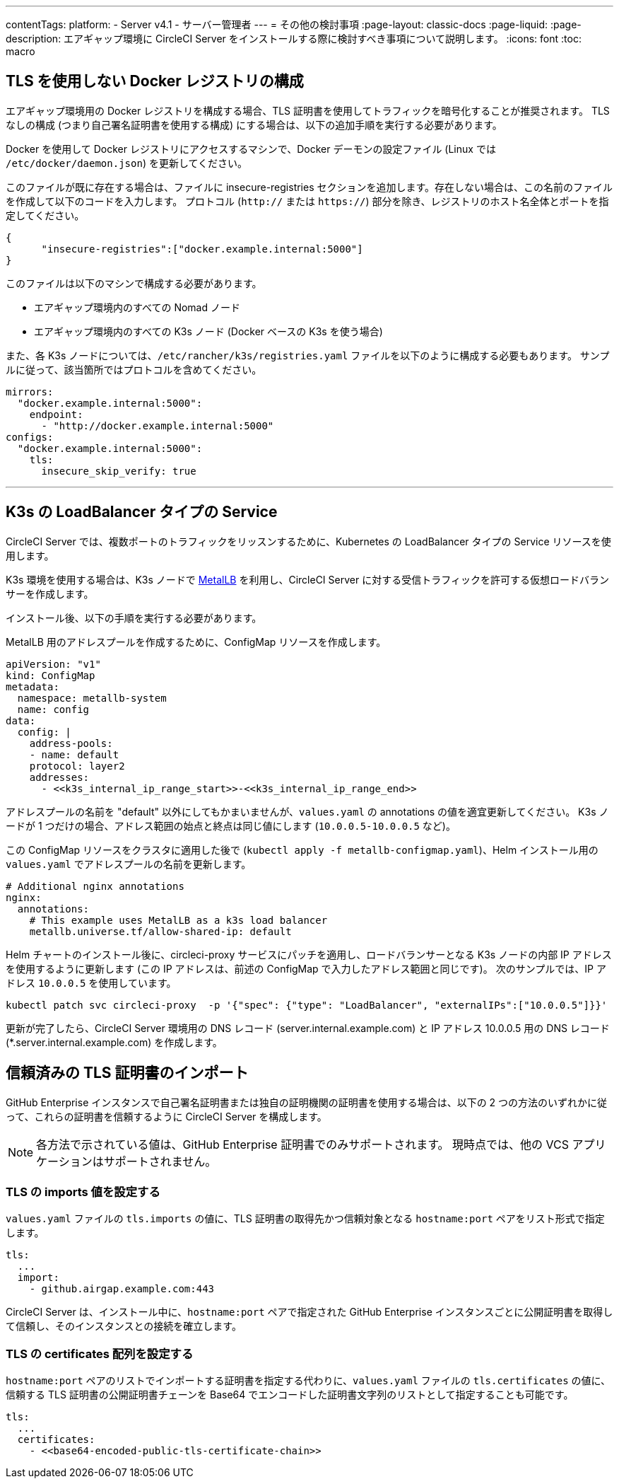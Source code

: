 ---

contentTags:
  platform:
  - Server v4.1
  - サーバー管理者
---
= その他の検討事項
:page-layout: classic-docs
:page-liquid:
:page-description: エアギャップ環境に CircleCI Server をインストールする際に検討すべき事項について説明します。
:icons: font
:toc: macro

:toc-title:

[#non-tls-docker-registry-installations]
== TLS を使用しない Docker レジストリの構成

エアギャップ環境用の Docker レジストリを構成する場合、TLS 証明書を使用してトラフィックを暗号化することが推奨されます。 TLS なしの構成 (つまり自己署名証明書を使用する構成) にする場合は、以下の追加手順を実行する必要があります。

Docker を使用して Docker レジストリにアクセスするマシンで、Docker デーモンの設定ファイル (Linux では `/etc/docker/daemon.json`) を更新してください。

このファイルが既に存在する場合は、ファイルに insecure-registries セクションを追加します。存在しない場合は、この名前のファイルを作成して以下のコードを入力します。 プロトコル (`http://` または `https://`) 部分を除き、レジストリのホスト名全体とポートを指定してください。

[source, json]
----
{
      "insecure-registries":["docker.example.internal:5000"]
}
----

このファイルは以下のマシンで構成する必要があります。

- エアギャップ環境内のすべての Nomad ノード
- エアギャップ環境内のすべての K3s ノード (Docker ベースの K3s を使う場合)

また、各 K3s ノードについては、`/etc/rancher/k3s/registries.yaml` ファイルを以下のように構成する必要もあります。 サンプルに従って、該当箇所ではプロトコルを含めてください。

[source, yaml]
----
mirrors:
  "docker.example.internal:5000":
    endpoint:
      - "http://docker.example.internal:5000"
configs:
  "docker.example.internal:5000":
    tls:
      insecure_skip_verify: true
----

---

[#service-type-load-balancers-k3s]
== K3s の LoadBalancer タイプの Service

CircleCI Server では、複数ポートのトラフィックをリッスンするために、Kubernetes の LoadBalancer タイプの Service リソースを使用します。  

K3s 環境を使用する場合は、K3s ノードで link:https://metallb.universe.tf/installation/[MetalLB] を利用し、CircleCI Server に対する受信トラフィックを許可する仮想ロードバランサーを作成します。

インストール後、以下の手順を実行する必要があります。

MetalLB 用のアドレスプールを作成するために、ConfigMap リソースを作成します。

[source, yaml]
----
apiVersion: "v1"
kind: ConfigMap
metadata:
  namespace: metallb-system
  name: config
data:
  config: |
    address-pools:
    - name: default
    protocol: layer2
    addresses:
      - <<k3s_internal_ip_range_start>>-<<k3s_internal_ip_range_end>>
----

アドレスプールの名前を "default" 以外にしてもかまいませんが、`values.yaml` の annotations の値を適宜更新してください。 K3s ノードが 1 つだけの場合、アドレス範囲の始点と終点は同じ値にします (`10.0.0.5-10.0.0.5` など)。

この ConfigMap リソースをクラスタに適用した後で (`kubectl apply -f metallb-configmap.yaml`)、Helm インストール用の `values.yaml` でアドレスプールの名前を更新します。

[source, yaml]
----
# Additional nginx annotations
nginx:
  annotations:
    # This example uses MetalLB as a k3s load balancer
    metallb.universe.tf/allow-shared-ip: default
----

Helm チャートのインストール後に、circleci-proxy サービスにパッチを適用し、ロードバランサーとなる K3s ノードの内部 IP アドレスを使用するように更新します (この IP アドレスは、前述の ConfigMap で入力したアドレス範囲と同じです)。 次のサンプルでは、IP アドレス `10.0.0.5` を使用しています。

[source, bash]
----
kubectl patch svc circleci-proxy  -p '{"spec": {"type": "LoadBalancer", "externalIPs":["10.0.0.5"]}}'
----

更新が完了したら、CircleCI Server 環境用の DNS レコード (server.internal.example.com) と IP アドレス 10.0.0.5 用の DNS レコード (*.server.internal.example.com) を作成します。

[#tls-importing]
== 信頼済みの TLS 証明書のインポート

GitHub Enterprise インスタンスで自己署名証明書または独自の証明機関の証明書を使用する場合は、以下の 2 つの方法のいずれかに従って、これらの証明書を信頼するように CircleCI Server を構成します。

NOTE: 各方法で示されている値は、GitHub Enterprise 証明書でのみサポートされます。 現時点では、他の VCS アプリケーションはサポートされません。

[#configuring-the-tls-imports-value]
=== TLS の imports 値を設定する

`values.yaml` ファイルの `tls.imports` の値に、TLS 証明書の取得先かつ信頼対象となる `hostname:port` ペアをリスト形式で指定します。

[source, yaml]
----
tls:
  ...
  import:
    - github.airgap.example.com:443
----

CircleCI Server は、インストール中に、`hostname:port` ペアで指定された GitHub Enterprise インスタンスごとに公開証明書を取得して信頼し、そのインスタンスとの接続を確立します。

[#configuring-the-tls-certificates-array]
=== TLS の certificates 配列を設定する

`hostname:port` ペアのリストでインポートする証明書を指定する代わりに、`values.yaml` ファイルの `tls.certificates` の値に、信頼する TLS 証明書の公開証明書チェーンを Base64 でエンコードした証明書文字列のリストとして指定することも可能です。

[source, yaml]
----
tls:
  ...
  certificates:
    - <<base64-encoded-public-tls-certificate-chain>>
----